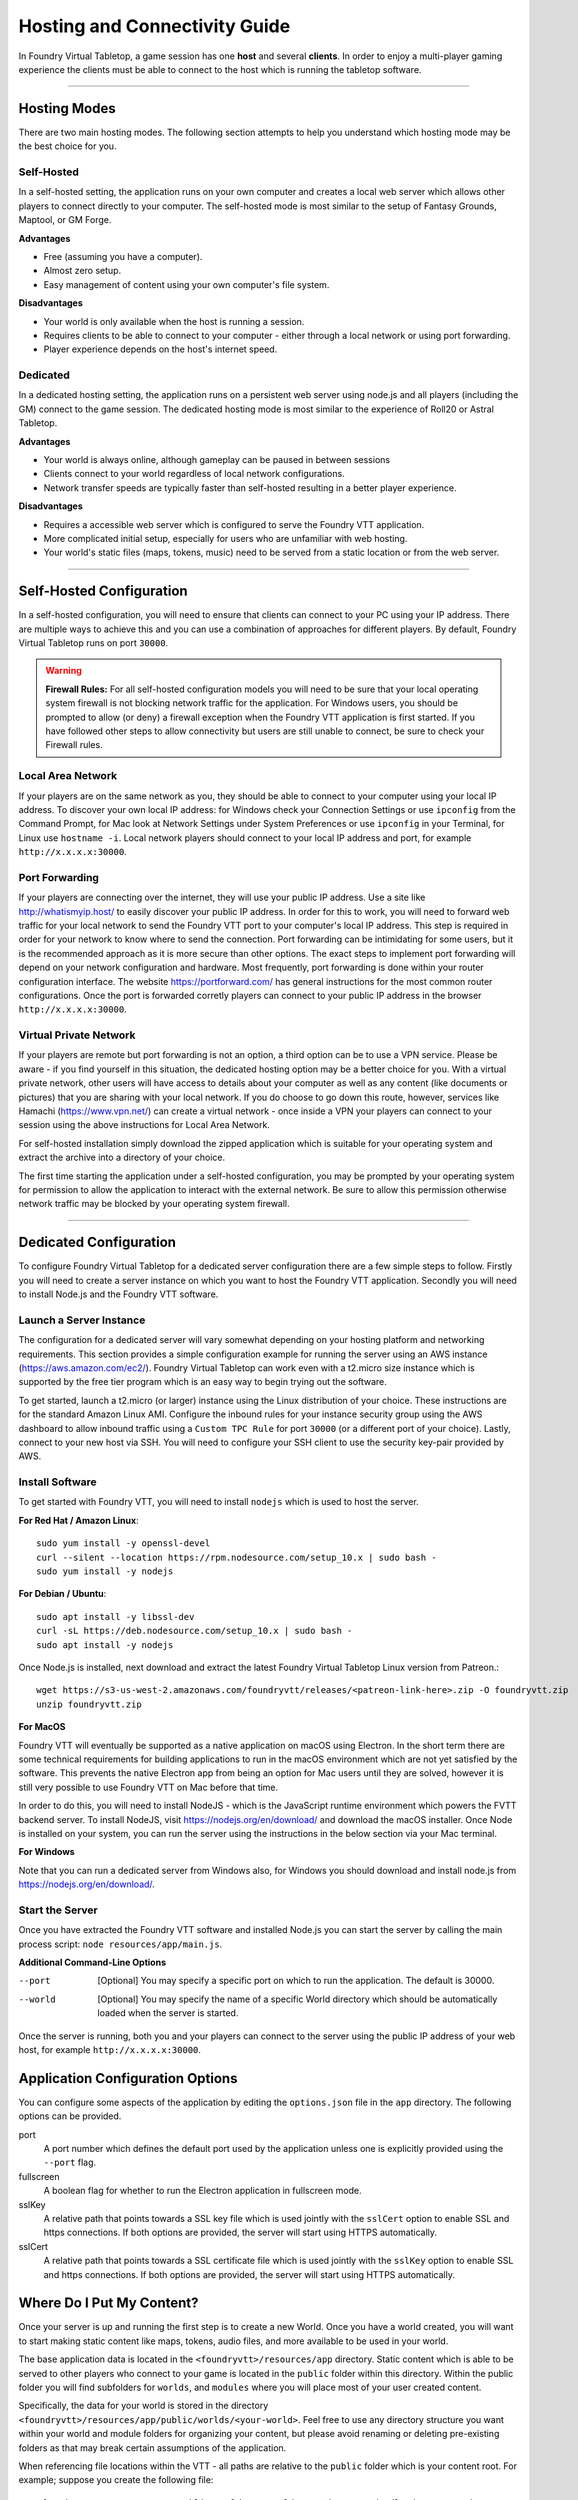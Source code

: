 .. _hosting:

Hosting and Connectivity Guide
******************************

In Foundry Virtual Tabletop, a game session has one **host** and several **clients**. In order to enjoy a multi-player
gaming experience the clients must be able to connect to the host which is running the tabletop software.

------

Hosting Modes
=============

There are two main hosting modes. The following section attempts to help you understand which hosting mode may be the
best choice for you.

Self-Hosted
-----------

In a self-hosted setting, the application runs on your own computer and creates a local web server which allows other
players to connect directly to your computer. The self-hosted mode is most similar to the setup of Fantasy Grounds, Maptool, or GM Forge.

**Advantages**

* Free (assuming you have a computer).
* Almost zero setup.
* Easy management of content using your own computer's file system.

**Disadvantages**

* Your world is only available when the host is running a session.
* Requires clients to be able to connect to your computer - either through a local network or using port forwarding.
* Player experience depends on the host's internet speed.


Dedicated
---------

In a dedicated hosting setting, the application runs on a persistent web server using node.js and all players
(including the GM) connect to the game session. The dedicated hosting mode is most similar to the experience of
Roll20 or Astral Tabletop.

**Advantages**

* Your world is always online, although gameplay can be paused in between sessions
* Clients connect to your world regardless of local network configurations.
* Network transfer speeds are typically faster than self-hosted resulting in a better player experience.

**Disadvantages**

* Requires a accessible web server which is configured to serve the Foundry VTT application.
* More complicated initial setup, especially for users who are unfamiliar with web hosting.
* Your world's static files (maps, tokens, music) need to be served from a static location or from the web server.

------

Self-Hosted Configuration
=========================

In a self-hosted configuration, you will need to ensure that clients can connect to your PC using your IP address.
There are multiple ways to achieve this and you can use a combination of approaches for different players. By default,
Foundry Virtual Tabletop runs on port ``30000``.

..  warning:: **Firewall Rules:**
    For all self-hosted configuration models you will need to be sure that your local operating system firewall is 
    not blocking network traffic for the application. For Windows users, you should be prompted to allow (or deny)
    a firewall exception when the Foundry VTT application is first started. If you have followed other steps to 
    allow connectivity but users are still unable to connect, be sure to check your Firewall rules.

Local Area Network
------------------

If your players are on the same network as you, they should be able to connect to your
computer using your local IP address. To discover your own local IP address: for Windows check your Connection Settings
or use ``ipconfig`` from the Command Prompt, for Mac look at Network Settings under System Preferences or use
``ipconfig`` in your Terminal, for Linux use ``hostname -i``. Local network players should connect to your local
IP address and port, for example ``http://x.x.x.x:30000``.

Port Forwarding
---------------

If your players are connecting over the internet, they will use your public IP address.
Use a site like http://whatismyip.host/ to easily discover your public IP address. In order for this to work, you
will need to forward web traffic for your local network to send the Foundry VTT port to your computer's local IP
address. This step is required in order for your network to know where to send the connection. Port forwarding can
be intimidating for some users, but it is the recommended approach as it is more secure than other options. The exact
steps to implement port forwarding will depend on your network configuration and hardware. Most frequently, port
forwarding is done within your router configuration interface. The website https://portforward.com/ has general
instructions for the most common router configurations. Once the port is forwarded corretly players can connect
to your public IP address in the browser ``http://x.x.x.x:30000``.

Virtual Private Network
-----------------------

If your players are remote but port forwarding is not an option, a third option can be
to use a VPN service. Please be aware - if you find yourself in this situation, the dedicated hosting option may be a
better choice for you. With a virtual private network, other users will have access to details about your computer as
well as any content (like documents or pictures) that you are sharing with your local network. If you do choose to go
down this route, however, services like Hamachi (https://www.vpn.net/) can create a virtual network - once inside a
VPN your players can connect to your session using the above instructions for Local Area Network.

For self-hosted installation simply download the zipped application which is suitable for your operating system and
extract the archive into a directory of your choice.

The first time starting the application under a self-hosted configuration, you may be prompted by your operating system
for permission to allow the application to interact with the external network. Be sure to allow this permission otherwise
network traffic may be blocked by your operating system firewall.

------

Dedicated Configuration
=======================

To configure Foundry Virtual Tabletop for a dedicated server configuration there are a few simple steps to follow. Firstly
you will need to create a server instance on which you want to host the Foundry VTT application. Secondly you will need
to install Node.js and the Foundry VTT software.

Launch a Server Instance
------------------------

The configuration for a dedicated server will vary somewhat depending on your hosting platform and networking requirements. 
This section provides a simple configuration example for running the server using an AWS instance (https://aws.amazon.com/ec2/). 
Foundry Virtual Tabletop can work even with a t2.micro size instance which is supported by the free tier program which is an
easy way to begin trying out the software.

To get started, launch a t2.micro (or larger) instance using the Linux distribution of your choice. These instructions are for 
the standard Amazon Linux AMI. Configure the inbound rules for your instance security group using the AWS dashboard to allow 
inbound traffic using a ``Custom TPC Rule`` for port ``30000`` (or a different port of your choice). Lastly, connect to your 
new host via SSH. You will need to configure your SSH client to use the security key-pair provided by AWS.

Install Software
----------------

To get started with Foundry VTT, you will need to install ``nodejs`` which is used to host the server.

**For Red Hat / Amazon Linux**::

    sudo yum install -y openssl-devel
    curl --silent --location https://rpm.nodesource.com/setup_10.x | sudo bash -
    sudo yum install -y nodejs

**For Debian / Ubuntu**::

    sudo apt install -y libssl-dev
    curl -sL https://deb.nodesource.com/setup_10.x | sudo bash -
    sudo apt install -y nodejs

Once Node.js is installed, next download and extract the latest Foundry Virtual Tabletop Linux version from Patreon.::

    wget https://s3-us-west-2.amazonaws.com/foundryvtt/releases/<patreon-link-here>.zip -O foundryvtt.zip
    unzip foundryvtt.zip


**For MacOS**

Foundry VTT will eventually be supported as a native application on macOS using Electron. In the short term there are
some technical requirements for building applications to run in the macOS environment which are not yet satisfied by
the software. This prevents the native Electron app from being an option for Mac users until they are solved, however
it is still very possible to use Foundry VTT on Mac before that time.

In order to do this, you will need to install NodeJS - which is the JavaScript runtime environment which powers the
FVTT backend server. To install NodeJS, visit https://nodejs.org/en/download/ and download the macOS installer. Once
Node is installed on your system, you can run the server using the instructions in the below section via your Mac
terminal.

**For Windows**

Note that you can run a dedicated server from Windows also, for Windows you should download and install node.js from
https://nodejs.org/en/download/.


Start the Server
----------------

Once you have extracted the Foundry VTT software and installed Node.js you can start the server by calling the main 
process script: ``node resources/app/main.js``.

**Additional Command-Line Options**
    
--port      [Optional] You may specify a specific port on which to run the application. The default is 30000.
--world     [Optional] You may specify the name of a specific World directory which should be automatically 
            loaded when the server is started.

Once the server is running, both you and your players can connect to the server using the public IP address of your 
web host, for example ``http://x.x.x.x:30000``.

Application Configuration Options
=================================

You can configure some aspects of the application by editing the ``options.json`` file in the ``app`` directory. The
following options can be provided.

port
    A port number which defines the default port used by the application unless one is explicitly provided using the
    ``--port`` flag.
fullscreen
    A boolean flag for whether to run the Electron application in fullscreen mode.
sslKey
    A relative path that points towards a SSL key file which is used jointly with the ``sslCert`` option to enable
    SSL and https connections. If both options are provided, the server will start using HTTPS automatically.
sslCert
    A relative path that points towards a SSL certificate file which is used jointly with the ``sslKey`` option to
    enable SSL and https connections. If both options are provided, the server will start using HTTPS automatically.

Where Do I Put My Content?
==========================

Once your server is up and running the first step is to create a new World. Once you have a world created, you will
want to start making static content like maps, tokens, audio files, and more available to be used in your world.

The base application data is located in the ``<foundryvtt>/resources/app`` directory. Static content which is able to
be served to other players who connect to your game is located in the ``public`` folder within this directory. Within
the public folder you will find subfolders for ``worlds``, and ``modules`` where you will place most of your user
created content.

Specifically, the data for your world is stored in the directory ``<foundryvtt>/resources/app/public/worlds/<your-world>``.
Feel free to use any directory structure you want within your world and module folders for organizing your content,
but please avoid renaming or deleting pre-existing folders as that may break certain assumptions of the application.

When referencing file locations within the VTT - all paths are relative to the ``public`` folder which is your content
root. For example; suppose you create the following file::

	<foundryvtt>/resources/app/public/worlds/my-world/maps/dungeons/deadly-dungeon-01.jpg

When using that map as the source for a new Scene - you should reference the file location as::

	worlds/my-world/maps/dungeons/deadly-dungeon-01.jpg


..  warning:: **Regarding File Naming Conventions:**
    Since Foundry VTT works as a web server, you should be sure to use directory and file names which conform to web
    file and URL encoding conventions. You should generally avoid using spaces or special characters as these are
    likely to cause issues when serving your content to other players. See `Google URL Guidelines
    <https://developers.google.com/maps/documentation/urls/url-encoding>`_ for more detail.
